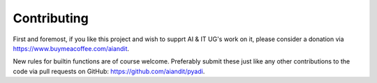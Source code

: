 Contributing
============

First and foremost, if you like this project and wish to supprt AI &
IT UG's work on it, please consider a donation via
https://www.buymeacoffee.com/aiandit.

New rules for builtin functions are of course welcome. Preferably
submit these just like any other contributions to the code via pull
requests on GitHub: https://github.com/aiandit/pyadi.
